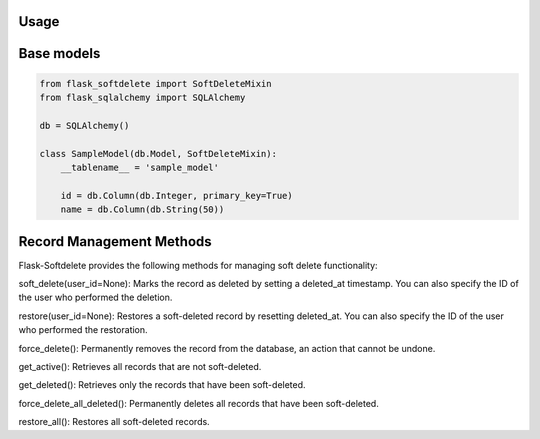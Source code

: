 Usage
=====

Base models
===========

.. code-block:: python

    from flask_softdelete import SoftDeleteMixin
    from flask_sqlalchemy import SQLAlchemy

    db = SQLAlchemy()

    class SampleModel(db.Model, SoftDeleteMixin):
        __tablename__ = 'sample_model'

        id = db.Column(db.Integer, primary_key=True)
        name = db.Column(db.String(50))


Record Management Methods
=========================

Flask-Softdelete provides the following methods for managing soft delete functionality:

soft_delete(user_id=None): Marks the record as deleted by setting a deleted_at timestamp. You can also specify the ID of the user who performed the deletion.

restore(user_id=None): Restores a soft-deleted record by resetting deleted_at. You can also specify the ID of the user who performed the restoration.

force_delete(): Permanently removes the record from the database, an action that cannot be undone.

get_active(): Retrieves all records that are not soft-deleted.

get_deleted(): Retrieves only the records that have been soft-deleted.

force_delete_all_deleted(): Permanently deletes all records that have been soft-deleted.

restore_all(): Restores all soft-deleted records.